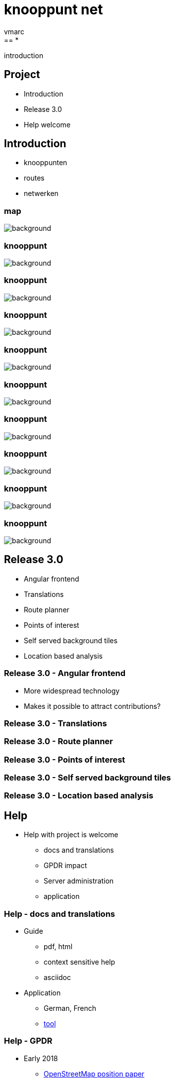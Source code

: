 = [.knooppuntnet-title-1]*knooppunt* [.knooppuntnet-title-2]*net*
vmarc
:imagesdir: images
:revealjs_theme: simple
:revealjs_center: false
:revealjs_transition: slide
:revealjs_transitionSpeed: fast
:revealjs_slideNumber: true
:source-highlighter: highlightjs
:highlightjs-theme: node_modules/highlight.js/styles/idea.css
:hide-uri-scheme:
:linkattrs:
:customcss: introduction.css
== *

[.introduction-title]#introduction#

== Project

* Introduction
* Release 3.0
* Help welcome


== Introduction

- knooppunten

- routes

- netwerken


[%notitle]
=== map
image::map.png[background, size=cover]

[%notitle]
=== knooppunt

image::knooppunt-1.jpg[background, size=cover]


[%notitle]
=== knooppunt

image::knooppunt-2.jpg[background, size=cover]


[%notitle]
=== knooppunt

image::knooppunt-3.jpg[background, size=cover]

[%notitle]
=== knooppunt

image::knooppunt-4.jpg[background, size=cover]

[%notitle]
=== knooppunt

image::knooppunt-5.jpg[background, size=cover]

[%notitle]
=== knooppunt

image::knooppunt-6.jpg[background, size=cover]

[%notitle]
=== knooppunt

image::knooppunt-7.jpg[background, size=cover]

[%notitle]
=== knooppunt

image::knooppunt-8.jpg[background, size=cover]

[%notitle]
=== knooppunt

image::knooppunt-9.jpg[background, size=cover]


== Release 3.0

- Angular frontend
- Translations
- Route planner
- Points of interest
- Self served background tiles
- Location based analysis


=== Release 3.0 - Angular frontend

- More widespread technology
- Makes it possible to attract contributions?


=== Release 3.0 - Translations

=== Release 3.0 - Route planner

=== Release 3.0 - Points of interest

=== Release 3.0 - Self served background tiles

=== Release 3.0 - Location based analysis


== Help

* Help with project is welcome
- docs and translations
- GPDR impact
- Server administration
- application

=== Help - docs and translations

* Guide
- pdf, html
- context sensitive help
- asciidoc

* Application
- German, French
- https://experimental.knooppuntnet.nl/nl/translations[tool]


=== Help - GPDR

* Early 2018
- https://wiki.openstreetmap.org/w/images/8/88/GDPR_Position_Paper.pdf[OpenStreetMap position paper]
- user related pages and information removed
- OpenStreetMap login needed to see changes information
- still using changeset id's and timestamps

=== Help - GPDR

* Further impact
- Update from minute diffs?
- Local OverpassAPI database with attic data?
- https://knooppuntnet.nl/nl/changes[Change analysis]


=== Help - Server administration

* monitoring
- disk space, memory, ...
- application

* operating system

* security

=== Help - Application

* testing

* code
- bugs
- improve points of interest
- height profiles
- turn-by-turn directions
- ...

[%notitle]
== knooppunt

image::knooppuntnet.svg[background, size=contain]

